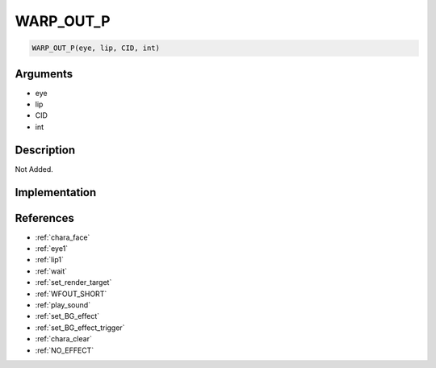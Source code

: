 WARP_OUT_P
========================

.. code-block:: text

	WARP_OUT_P(eye, lip, CID, int)


Arguments
------------

* eye
* lip
* CID
* int

Description
-------------

Not Added.

Implementation
-------------


References
-------------
* :ref:`chara_face`
* :ref:`eye1`
* :ref:`lip1`
* :ref:`wait`
* :ref:`set_render_target`
* :ref:`WFOUT_SHORT`
* :ref:`play_sound`
* :ref:`set_BG_effect`
* :ref:`set_BG_effect_trigger`
* :ref:`chara_clear`
* :ref:`NO_EFFECT`
